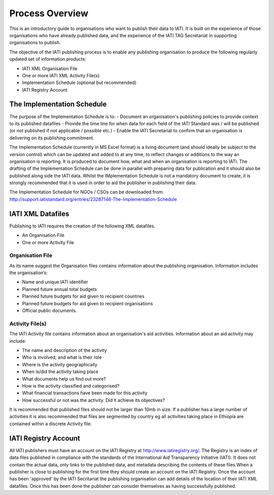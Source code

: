 ﻿Process Overview
^^^^^^^^^^^^^^^^^^^^^^^^^^^

This is an introductory guide to organisations who want to publish their data to IATI. It is built on the experience of those organisations who have already published data, and the experience of the IATI TAG Secretariat in supporting organisations to publish.

The objective of the IATI publishing process is to enable any publishing organisation to produce the following regularly updated set of information products:

- IATI XML Organisation File
- One or more IATI XML Activity File(s)
- Implementation Schedule (optional but recommended)
- IATI Registry Account


The Implementation Schedule
===========================

The purpose of the Implementation Schedule is to:
- Document an organisation's publishing policies to provide context to its published datafiles
- Provide the time line for when data for each field of the IATI Standard was / will be published (or not published if not applicable / possible etc.)
- Enable the IATI Secretariat to confirm that an organisation is delivering on its publishing commitment.

The Implementation Schedule (currently in MS Excel format) is a living document (and should ideally be subject to the version control) which can be updated and added to at any time, to reflect changes or additions to the way an organisation is reporting. It is produced to document how, what and when an organisation is reporting to IATI. 
The drafting of the Implementation Schedule can be done in parallel with preparing data for publication and it should also be published along side the IATI data. Whilst the IMplementation Schedule is not a mandatory document to create, it is strongly recommended that it is used in order to aid the publisher in publishing their data. 

The Implementation Schedule for NGOs / CSOs can be downloaded from: http://support.iatistandard.org/entries/23287146-The-Implementation-Schedule


IATI XML Datafiles
==================

Publishing to IATI requires the creation of the following XML datafiles. 

- An Organisation File
- One or more Activity File

Organisation File
>>>>>>>>>>>>>>>>>

As its name suggest the Organisation files contains information about the publishing organisation. Information includes the organisation’s:

- Name and unique IATI identifier
- Planned future annual total budgets
- Planned future budgets for aid given to recipient countries
- Planned future budgets for aid given to recipient organisations
- Official public documents.

Activity File(s)
>>>>>>>>>>>>>>>>

The IATI Activity file contains information about an organisation's aid activities. Information about an aid activity may include:

- The name and description of the activity
- Who is involved, and what is their role
- Where is the activity geographically
- When is/did the activity taking place
- What documents help us find out more?
- How is the activity classified and categorised?
- What financial transactions have been made for this activity
- How successful or not was the activity. Did it achieve its objectives?

It is recommended that published files should not be larger than 10mb in size. If a publisher has a large number of activities it is also recommended that files are segmented by country eg all activities taking place in Ethiopia are contained within a discrete Activity file. 

 
IATI Registry Account
=====================

All IATI publishers must have an account on the IATI Registry at http://www.iatiregistry.org/. The Registry is an index of data files published in compliance with the standards of the International Aid Transparency Initiative (IATI). It does not contain the actual data, only links to the published data, and metadata describing the contents of these files.When a publisher is close to publishing for the first time they should create an account on the IATI Registry. Once the account has been 'approved' by the IATI Secritariat the publishing organisation can add details of the location of their IATI XML datafiles. Once this has been done the publisher can consider themselves as having successfully published.